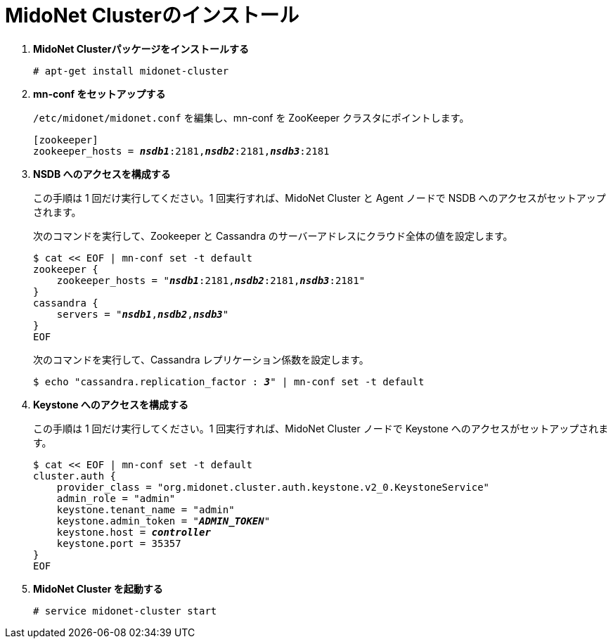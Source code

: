 = MidoNet Clusterのインストール

. *MidoNet Clusterパッケージをインストールする*
+
====
[source]
----
# apt-get install midonet-cluster
----
====

. *mn-conf をセットアップする*
+
====
`/etc/midonet/midonet.conf` を編集し、mn-conf を ZooKeeper クラスタにポイントします。

[source,subs="quotes"]
----
[zookeeper]
zookeeper_hosts = *_nsdb1_*:2181,*_nsdb2_*:2181,*_nsdb3_*:2181
----
====

. *NSDB へのアクセスを構成する*
+
====
この手順は 1 回だけ実行してください。1 回実行すれば、MidoNet Cluster と Agent ノードで NSDB へのアクセスがセットアップされます。

次のコマンドを実行して、Zookeeper と Cassandra のサーバーアドレスにクラウド全体の値を設定します。

[source,subs="specialcharacters,quotes"]
----
$ cat << EOF | mn-conf set -t default
zookeeper {
    zookeeper_hosts = "*_nsdb1_*:2181,*_nsdb2_*:2181,*_nsdb3_*:2181"
}
cassandra {
    servers = "*_nsdb1_*,*_nsdb2_*,*_nsdb3_*"
}
EOF
----

次のコマンドを実行して、Cassandra レプリケーション係数を設定します。

[source,subs="specialcharacters,quotes"]
----
$ echo "cassandra.replication_factor : *_3_*" | mn-conf set -t default
----
====

. *Keystone へのアクセスを構成する*
+
====
この手順は 1 回だけ実行してください。1 回実行すれば、MidoNet Cluster ノードで Keystone へのアクセスがセットアップされます。

[literal,subs="verbatim,quotes"]
----
$ cat << EOF | mn-conf set -t default
cluster.auth {
    provider_class = "org.midonet.cluster.auth.keystone.v2_0.KeystoneService"
    admin_role = "admin"
    keystone.tenant_name = "admin"
    keystone.admin_token = "*_ADMIN_TOKEN_*"
    keystone.host = *_controller_*
    keystone.port = 35357
}
EOF
----
====

. *MidoNet Cluster を起動する*
+
====
[source]
----
# service midonet-cluster start
----
====
